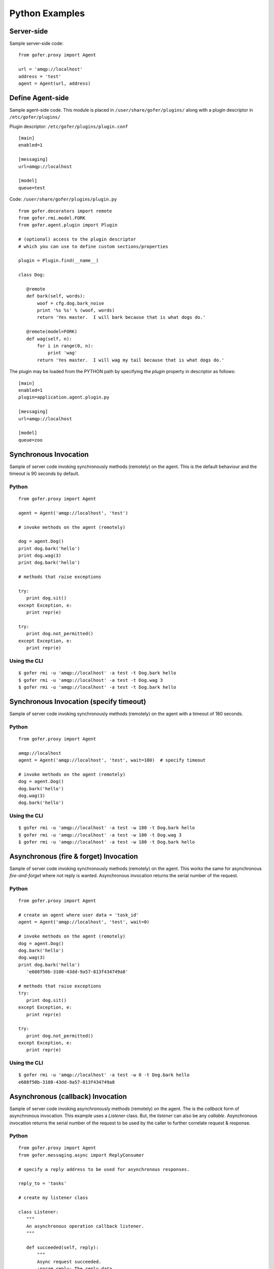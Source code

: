 Python Examples
===============

Server-side
^^^^^^^^^^^
 
Sample server-side code:

::

 from gofer.proxy import Agent

 url = 'amqp://localhost'
 address = 'test'
 agent = Agent(url, address)


Define Agent-side
^^^^^^^^^^^^^^^^^

Sample agent-side code.  This module is placed in ``/user/share/gofer/plugins/`` along with a plugin
descriptor in ``/etc/gofer/plugins/``

Plugin descriptor: ``/etc/gofer/plugins/plugin.conf``

::

 [main]
 enabled=1

 [messaging]
 url=amqp://localhost

 [model]
 queue=test


Code:   ``/user/share/gofer/plugins/plugin.py``

::

 from gofer.decorators import remote
 from gofer.rmi.model.FORK
 from gofer.agent.plugin import Plugin

 # (optional) access to the plugin descriptor
 # which you can use to define custom sections/properties

 plugin = Plugin.find(__name__)

 class Dog:

    @remote
    def bark(self, words):
        woof = cfg.dog.bark_noise
        print '%s %s' % (woof, words)
        return 'Yes master.  I will bark because that is what dogs do.'

    @remote(model=FORK)
    def wag(self, n):
        for i in range(0, n):
            print 'wag'
        return 'Yes master.  I will wag my tail because that is what dogs do.'


The plugin may be loaded from the PYTHON path by specifying the *plugin* property in
descriptor as follows:

::

 [main]
 enabled=1
 plugin=application.agent.plugin.py

 [messaging]
 url=amqp://localhost

 [model]
 queue=zoo


Synchronous Invocation
^^^^^^^^^^^^^^^^^^^^^^

Sample of server code invoking synchronously methods (remotely) on the agent.  This is the default
behaviour and the timeout is 90 seconds by default.

Python
------

::

 from gofer.proxy import Agent

 agent = Agent('amqp://localhost', 'test')

 # invoke methods on the agent (remotely)

 dog = agent.Dog()
 print dog.bark('hello')
 print dog.wag(3)
 print dog.bark('hello')

 # methods that raise exceptions

 try:
    print dog.sit()
 except Exception, e:
    print repr(e)

 try:
    print dog.not_permitted()
 except Exception, e:
    print repr(e)


Using the CLI
-------------

::

 $ gofer rmi -u 'amqp://localhost' -a test -t Dog.bark hello
 $ gofer rmi -u 'amqp://localhost' -a test -t Dog.wag 3
 $ gofer rmi -u 'amqp://localhost' -a test -t Dog.bark hello


Synchronous Invocation (specify timeout)
^^^^^^^^^^^^^^^^^^^^^^^^^^^^^^^^^^^^^^^^

Sample of server code invoking synchronously methods (remotely) on the agent with a
timeout of 180 seconds.

Python
------

::

 from gofer.proxy import Agent

 amqp://localhost
 agent = Agent('amqp://localhost', 'test', wait=180)  # specify timeout

 # invoke methods on the agent (remotely)
 dog = agent.Dog()
 dog.bark('hello')
 dog.wag(3)
 dog.bark('hello')


Using the CLI
-------------

::

 $ gofer rmi -u 'amqp://localhost' -a test -w 180 -t Dog.bark hello
 $ gofer rmi -u 'amqp://localhost' -a test -w 180 -t Dog.wag 3
 $ gofer rmi -u 'amqp://localhost' -a test -w 180 -t Dog.bark hello


Asynchronous (fire & forget) Invocation
^^^^^^^^^^^^^^^^^^^^^^^^^^^^^^^^^^^^^^^

Sample of server code invoking synchronously methods (remotely) on the agent.  This works the same for
asynchronous *fire-and-forget* where not reply is wanted.  Asynchronous invocation returns the serial
number of the request.

Python
------

::

 from gofer.proxy import Agent

 # create an agent where user data = 'task_id'
 agent = Agent('amqp://localhost', 'test', wait=0)

 # invoke methods on the agent (remotely)
 dog = agent.Dog()
 dog.bark('hello')
 dog.wag(3)
 print dog.bark('hello')
    'e688f50b-3108-43dd-9a57-813f434749a8'

 # methods that raise exceptions
 try:
    print dog.sit()
 except Exception, e:
    print repr(e)

 try:
    print dog.not_permitted()
 except Exception, e:
    print repr(e)


Using the CLI
-------------

::

 $ gofer rmi -u 'amqp://localhost' -a test -w 0 -t Dog.bark hello
 e688f50b-3108-43dd-9a57-813f434749a8


Asynchronous (callback) Invocation
^^^^^^^^^^^^^^^^^^^^^^^^^^^^^^^^^^

Sample of server code invoking asynchronously methods (remotely) on the agent.   The is the *callback*
form of asynchronous invocation.  This example uses a *Listener* class.   But, the *listener* can also
be any *callable*.  Asynchronous invocation returns the serial number of the request to be used by
the caller to further correlate request & response.

Python
------

::

 from gofer.proxy import Agent
 from gofer.messaging.async import ReplyConsumer

 # specify a reply address to be used for asynchronous responses.

 reply_to = 'tasks'

 # create my listener class

 class Listener:
    """
    An asynchronous operation callback listener.
    """

    def succeeded(self, reply):
        """
        Async request succeeded.
        :param reply: The reply data.
        :type reply: Succeeded.
        """
        pass

    def failed(self, reply):
        """
        Async request failed (raised an exception).
        :param reply: The reply data.
        :type reply: Failed.
        """
        pass

    def accepted(self, reply):
        """
        Async request has been accepted.
        :param reply: The request.
        :type reply: Accepted.
        """
        pass

    def rejected(self, reply):
        """
        Async request has been rejected.
        :param reply: The request.
        :type reply: Accepted.
        """
        pass

    def started(self, reply):
        """
        Async request has started.
        :param reply: The request.
        :type reply: Started.
        """
        pass

    def progress(self, reply):
        """
        Async progress report.
        :param reply: The request.
        :type reply: Progress.
        """
        pass


 # create my reply consumer using the reply to and my listener

 reader = ReplyConsumer(reply_to)
 reader.start(Listener())

 # create an agent where user data is {'task_id': 1234} and
 # setup for asynchronous invocation with my reply address.

 agent = Agent('amqp://localhost', 'test', reply=reply_to)

 # invoke methods on the agent (remotely)
 dog = agent.Dog()
 dog.bark('hello')
 dog.wag(3)
 print dog.bark('hello')
    'e688f50b-3108-43dd-9a57-813f434749a8'


Same asynchronous example except specify a *callable* as the listener.  Also, it uses the *throw()*
method on reply.

::

 # specify a reply address to be used for responses.

 reply_to = 'tasks'

 # create my listener

 def callback(reply):
    try:
        reply.throw()
        ...
        print reply.retval # succeeded, do something with return value.
        ...
    except Exception, ex:
        # handle general exception
        pass

 # create my reply consumer using the reply address and my callback

 reader = ReplyConsumer(reply_to)
 reader.start(callback)
 ...


Using the CLI
-------------

Note: ``-r tasks``

::

 $ gofer rmi -u 'amqp://localhost' -a test -w 0 -r tasks -t Dog.bark hello
 e688f50b-3108-43dd-9a57-813f434749a8



Class Constructor Arguments
^^^^^^^^^^^^^^^^^^^^^^^^^^^

Classes defined in the agent can have constructor arguments.  Though, remember, an instance is constructed
for each request so remote objects are stateless.  The *stub* provides for passing __init__() arguments by
calling the *stub*.

Examples:

In the plugin:

::

 class Dog:

  def __init__(self, name, age=1):
    self.name = name
    self.age = age

  @remote
  def bark(self):
    pass

  @remote
  def wag():
    pass


Calling:

::

 ...
 dog = agent.Dog()      # stub constructor, pass gofer options here.
 dog('rover', age=10)   # constructor arguments set here.
 dog.bark('hello')
 dog.wag()

 # change the constructor arguments and call something else.

 dog('max', age=5)   # changing constructor arguments.
 dog.bark('howdy')


Subsequent calls simply update the constructor arguments.

This:

::

 dog('rover', age=10)


equals this (in the agent):

::

 dog = Dog('rover', age=10)


Progress Reporting
^^^^^^^^^^^^^^^^^^

In gofer 0.72+ remote method progress can be reported by plugins.  In the case of synchronous RMI, the caller
can specify a *callback* for progress reporting by specifying the *progress* option.  The *callback* must
take a single (dict) parameter (report).

The report has the following keys:

- **sn** - *serial number*
- **any** - *user data*
- **total** - *the number total units*
- **completed** - *the number of completed units*
- **details** - *arbitrary details*

For asynchronous RMI, the *listener* is called with progress reports.

Examples:

::

 from gofer.proxy import Agent

 def progress_reported(report)
  pass

 agent = Agent('amqp://localhost', 'test')
 dog = agent.Dog(progress=progress_reported)
 dog.bark('howdy')


On the agent, plugins report progress from with a method by using the *Progress* object defined within
the current call *Context*.

Example:

::

 from gofer.agent.rmi import Context
 from gofer.decorators import remote

 class MyClass:

    @remote
    def foo(self):
        """
        Do something reports progress
        """
        total = 10
        # get the call context
        ctx = Context.current()
        ctx.progress.total = total
        # demo reporting progress for 10 units
        for n in range(0, total):
            ctx.progress.completed += 1
            sleep(1)

    @remote
    def bar(self):
        """
        Do something reports progress with details.
        """
        total = 10
        # get the call context
        ctx = Context.current()
        ctx.progress.total = total
        # demo reporting progress for 10 units
        for n in range(0, total):
            ctx.progress.completed += 1
            ctx.progress.details='for: %d' % n)
            sleep(1)


Testing
^^^^^^^

Logs
----

After adding/updating classes or methods in myplugin.py, you'll want to test them.  First, ensure the
plugin is still loading properly.  The easiest way to do this is by examining the gofer log file
at: ``/var/log/gofer/agent``.  At start up, you should see something like:

::

 2010-11-08 08:49:04,491 [WARNING][MainThread] __mangled() @ plugin.py:122 - "pulp" found in python-path
 2010-11-08 08:49:04,503 [INFO][MainThread] __mangled() @ plugin.py:123 - "pulp" mangled to avoid collisions
 2010-11-08 08:49:04,909 [INFO][MainThread] __import() @ plugin.py:103 - plugin "pulp", imported as: "pulp_plugin"


Either the gofer log or the pulp client.log may be examined to verify that *Actions* are
running as expected.

Interactive Shell
-----------------

Testing added/updated *remote methods*, can be done easily using an interactive python (shell).
Be sure your changes to the pulp plugin have been picked up by *Gofer* by **restarting goferd**.
Let's say you added a new class named "Foo" that has a remote method named ... you guessed it: "bar".

You can test your new stuff as follows:

::

 [jortel@localhost pulp]$ python
 Python 2.6.2 (r262:71600, Jun  4 2010, 18:28:04)
 [GCC 4.4.3 20100127 (Red Hat 4.4.3-4)] on linux2
 Type "help", "copyright", "credits" or "license" for more information.
 >>> from gofer.proxy import Agent
 >>> address = <agent queue>
 >>> agent = Agent('amqp://localhost', address)
 >>> foo = agent.Foo()
 >>> print foo.bar()


Or, using the proxy module API:

::

 [jortel@localhost pulp]$ python
 Python 2.6.2 (r262:71600, Jun  4 2010, 18:28:04)
 [GCC 4.4.3 20100127 (Red Hat 4.4.3-4)] on linux2
 Type "help", "copyright", "credits" or "license" for more information.
 >>> from gofer import proxy
 >>> address = <agent queue>
 >>> agent = Agent('amqp://localhost', address)
 >>> foo = agent.Foo()
 >>> print foo.bar()

Admin.help()
------------

Another useful tool, it invoke *Admin.help()* from within interactive python as follows:

::

 [jortel@localhost pulp]$ python
 Python 2.6.2 (r262:71600, Jun  4 2010, 18:28:04)
 [GCC 4.4.3 20100127 (Red Hat 4.4.3-4)] on linux2
 Type "help", "copyright", "credits" or "license" for more information.
 >>> from pulp.server.agent import Agent
 >>> address = <agent queue>
 >>> agent = Agent('amqp://localhost', address)
 >>> admin = agent.Admin()
 >>> print admin.help()

 Plugins:
   demo
   pulp [pulp_admin]
 Actions:
   demo.TestAction 0:10:00
 Methods:
   custom.Dog.bark()
   custom.Dog.wag()
   demo.Admin.hello()
   demo.Admin.help()
   demo.Shell.run()
 Functions:
   demo.echo()
 >>>


Test Main
---------

The ``test/main.py`` module provides a good testing entry point that does not require the process owner
to be root.

Mocks
-----

The gofer *mock* feature provides better testability.  Essentially, it allows uses to test the
server-side code that uses the gofer proxy.  Instead of calling through to the remote agent,
RMI calls can be mocked-up.

Added 0.33.

The *mock* module provides an API for registering custom *stub* mocks.

Items that can be registered with *mock*.register():

- instance (object)
- class
- module

Example:

::

 from gofer.messaging import mock
 mock.install()
 from gofer.proxy import Agent

 agent = Agent('xyz')

 # define mock impl for testing
 class Dog:
    def bark(self, msg):
        return 'mock Dog, called with: [%s]' % msg

 # register our mock class
 mock.register(Dog=Dog)

 # call bark()

 dog = agent.Dog()

 print dog.bark('hello')
   'mock Dog, called with: [hello]'

 print dog.bark('world')
   'mock Dog, called with: [world]'

 #
 # now, let look at the call history
 #

 h =  dog.bark.history()
 print h
  '[("hello",),{}), ("world",),{})]'

 # get last call
 last = h[-1]

 # look at the passed args
 print last.args[0]
  'world'

 # look at the keyword args
 print last.kwargs
  '{}'


It's very important to note the difference between registering a class (as a stub) and an instance
(as a stub).  In short, nstances are shared across all *mock* agents and classes are associated to
the instance of the *mock* agent that created them.  That way, call history is scoped to *mock*
agent as well.

In some cases, it's useful to have a stub method raise an exception.  Here's how it's done:

::

 from gofer.messaging import mock
 mock.install()
 from gofer.proxy import Agent

 agent = Agent('amqp://localhost', 'xyz')

 # define mock impl for testing
 class Dog:

    def bark(self, msg):
        return 'mock Dog, called with: [%s]' % msg

 # register our mock class
 mock.register(Dog=Dog)

 dog = agent.Dog()

 # call bark() normally
 print dog.bark('hello')

 # now, let's have it raise an exception

 dog.bark.push(Exception('no more barking'))
 try:
    dog.bark('hello')
 except Exception, e:
   print e
   '"no more barking'"

